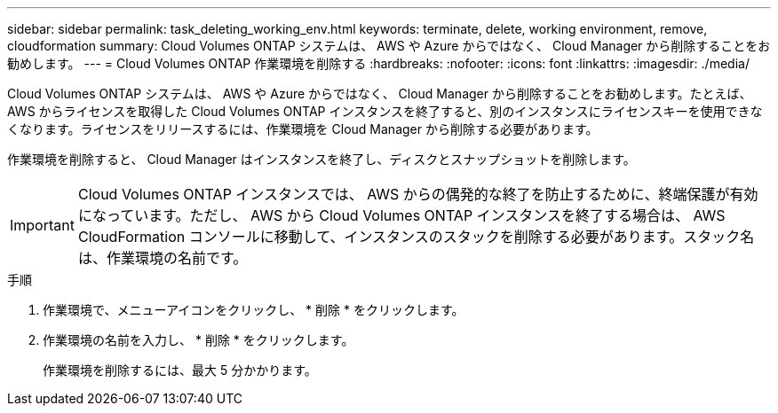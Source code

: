 ---
sidebar: sidebar 
permalink: task_deleting_working_env.html 
keywords: terminate, delete, working environment, remove, cloudformation 
summary: Cloud Volumes ONTAP システムは、 AWS や Azure からではなく、 Cloud Manager から削除することをお勧めします。 
---
= Cloud Volumes ONTAP 作業環境を削除する
:hardbreaks:
:nofooter: 
:icons: font
:linkattrs: 
:imagesdir: ./media/


[role="lead"]
Cloud Volumes ONTAP システムは、 AWS や Azure からではなく、 Cloud Manager から削除することをお勧めします。たとえば、 AWS からライセンスを取得した Cloud Volumes ONTAP インスタンスを終了すると、別のインスタンスにライセンスキーを使用できなくなります。ライセンスをリリースするには、作業環境を Cloud Manager から削除する必要があります。

作業環境を削除すると、 Cloud Manager はインスタンスを終了し、ディスクとスナップショットを削除します。


IMPORTANT: Cloud Volumes ONTAP インスタンスでは、 AWS からの偶発的な終了を防止するために、終端保護が有効になっています。ただし、 AWS から Cloud Volumes ONTAP インスタンスを終了する場合は、 AWS CloudFormation コンソールに移動して、インスタンスのスタックを削除する必要があります。スタック名は、作業環境の名前です。

.手順
. 作業環境で、メニューアイコンをクリックし、 * 削除 * をクリックします。
. 作業環境の名前を入力し、 * 削除 * をクリックします。
+
作業環境を削除するには、最大 5 分かかります。


